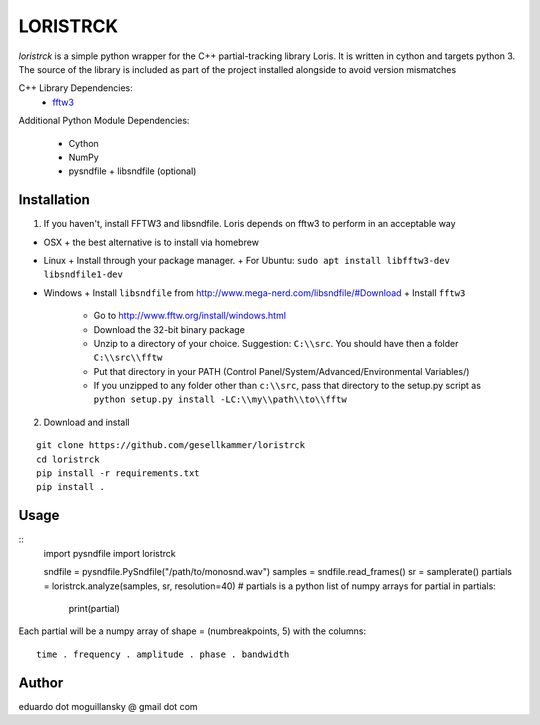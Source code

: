 =========
LORISTRCK
=========

`loristrck` is a simple python wrapper for the C++ partial-tracking library Loris. It is written in cython and targets python 3.
The source of the library is included as part of the project installed alongside to avoid version mismatches


C++ Library Dependencies:
  * fftw3_

.. _fftw3: http://www.fftw.org


Additional Python Module Dependencies:

  * Cython
  * NumPy
  * pysndfile + libsndfile (optional)


Installation
------------

1) If you haven't, install FFTW3 and libsndfile. Loris depends on fftw3 to perform in an acceptable way

* OSX
  + the best alternative is to install via homebrew
* Linux
  + Install through your package manager.
  + For Ubuntu: ``sudo apt install libfftw3-dev libsndfile1-dev``
* Windows
  + Install ``libsndfile`` from http://www.mega-nerd.com/libsndfile/#Download
  + Install ``fftw3``
    - Go to http://www.fftw.org/install/windows.html
    - Download the 32-bit binary package
    - Unzip to a directory of your choice. 
      Suggestion: ``C:\\src``. You should have then a folder ``C:\\src\\fftw`` 
    - Put that directory in your PATH 
      (Control Panel/System/Advanced/Environmental Variables/)
    - If you unzipped to any folder other than ``c:\\src``, pass that directory to
      the setup.py script as ``python setup.py install -LC:\\my\\path\\to\\fftw``


2) Download and install

::

   git clone https://github.com/gesellkammer/loristrck
   cd loristrck
   pip install -r requirements.txt
   pip install .



Usage
-----

::
   import pysndfile
   import loristrck

   sndfile = pysndfile.PySndfile("/path/to/monosnd.wav")
   samples = sndfile.read_frames()
   sr = samplerate()
   partials = loristrck.analyze(samples, sr, resolution=40)
   # partials is a python list of numpy arrays
   for partial in partials:
       print(partial)


Each partial will be a numpy array of shape = (numbreakpoints, 5)
with the columns::

  time . frequency . amplitude . phase . bandwidth


Author
------

eduardo dot moguillansky @ gmail dot com
